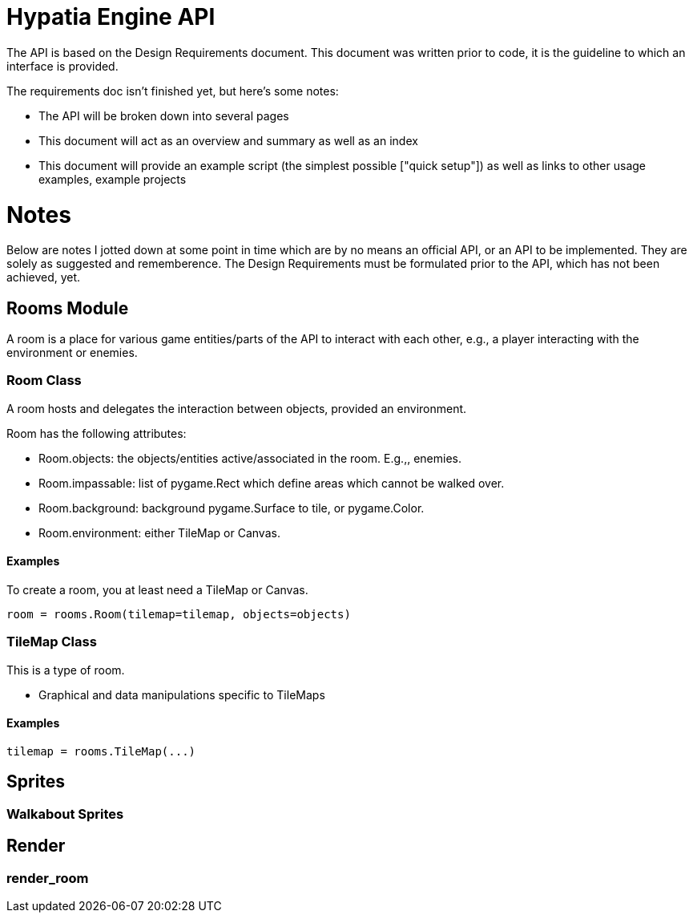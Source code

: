 = Hypatia Engine API

The API is based on the Design Requirements document. This document was written prior to code, it is the guideline to which an interface is provided.

The requirements doc isn't finished yet, but here's some notes:

   * The API will be broken down into several pages
   * This document will act as an overview and summary as well as an index
   * This document will provide an example script (the simplest possible ["quick setup"]) as well as links to other usage examples, example projects

= Notes

Below are notes I jotted down at some point in time which are by no means an official API, or an API to be implemented. They are solely as suggested and rememberence. The Design Requirements must be formulated prior to the API, which has not been achieved, yet.

== Rooms Module

A room is a place for various game entities/parts of the API to interact with each other, e.g., a player interacting with the environment or enemies.

=== Room Class

A room hosts and delegates the interaction between objects, provided an environment. 

Room has the following attributes:

  * Room.objects: the objects/entities active/associated in the room. E.g.,, enemies.
  * Room.impassable: list of pygame.Rect which define areas which cannot be walked over.
  * Room.background: background pygame.Surface to tile, or pygame.Color.
  * Room.environment: either TileMap or Canvas.

==== Examples

To create a room, you at least need a TileMap or Canvas.

----
room = rooms.Room(tilemap=tilemap, objects=objects)
----

=== TileMap Class

This is a type of room.

  * Graphical and data manipulations specific to TileMaps

==== Examples

----
tilemap = rooms.TileMap(...)
----

== Sprites

=== Walkabout Sprites 

== Render

=== render_room

